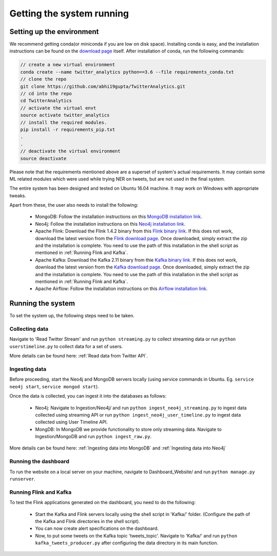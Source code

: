Getting the system running
============================

Setting up the environment
-----------------------------
We recommend getting conda(or miniconda if you are low on disk space). Installing conda is easy, and the installation instructions can be found on the `download page <https://conda.io/docs/user-guide/install/download.html>`_ itself. After installation of conda, run the following commands:

.. code-block:: bash

    // create a new virtual environment
    conda create --name twitter_analytics python==3.6 --file requirements_conda.txt
    // clone the repo
    git clone https://github.com/abhi19gupta/TwitterAnalytics.git
    // cd into the repo
    cd TwitterAnalytics
    // activate the virtual envt
    source activate twitter_analytics
    // install the required modules.
    pip install -r requirements_pip.txt
    .
    .
    // deactivate the virtual environment
    source deactivate

Please note that the requirements mentioned above are a superset of system's actual requirements. It may contain some ML related modules which were used while trying NER on tweets, but are not used in the final system.

The entire system has been designed and tested on Ubuntu 16.04 machine. It may work on Windows with appropriate tweaks.

Apart from these, the user also needs to install the following:

  * MongoDB: Follow the installation instructions on this `MongoDB installation link <https://docs.mongodb.com/manual/tutorial/install-mongodb-on-ubuntu/>`_.
  * Neo4j: Follow the installation instructions on this `Neo4j installation link <https://neo4j.com/docs/operations-manual/current/installation/linux/debian/>`_.
  * Apache Flink: Download the Flink 1.4.2 binary from this `Flink binary link <https://archive.apache.org/dist/flink/flink-1.4.2/>`_. If this does not work, download the latest version from the `Flink download page <https://flink.apache.org/downloads.html>`_. Once downloaded, simply extract the zip and the installation is complete. You need to use the path of this installation in the shell script as mentioned in :ref:`Running Flink and Kafka`.
  * Apache Kafka: Download the Kafka 2.11 binary from thie `Kafka binary link <https://www.apache.org/dyn/closer.cgi?path=/kafka/1.1.0/kafka_2.11-1.1.0.tgz>`_. If this does not work, download the latest version from the `Kafka download page <https://kafka.apache.org/downloads>`_. Once downloaded, simply extract the zip and the installation is complete. You need to use the path of this installation in the shell script as mentioned in :ref:`Running Flink and Kafka`.
  * Apache Airflow: Follow the installation instructions on this `Airflow installation link <https://airflow.apache.org/installation.html>`_.


Running the system
------------------------

To set the system up, the following steps need to be taken.

Collecting data
''''''''''''''''
Navigate to 'Read Twitter Stream' and run ``python streaming.py`` to collect streaming data or run ``python userstimeline.py`` to collect data for a set of users.

More details can be found here: :ref:`Read data from Twitter API`.

Ingesting data
'''''''''''''''
Before proceeding, start the Neo4j and MongoDB servers locally (using service commands in Ubuntu. Eg. ``service neo4j start``, ``service mongod start``).

Once the data is collected, you can ingest it into the databases as follows:

  * Neo4j: Navigate to Ingestion/Neo4j/ and run ``python ingest_neo4j_streaming.py`` to ingest data collected using streaming API or run ``python ingest_neo4j_user_timeline.py`` to ingest data collected using User Timeline API.
  * MongDB: In MongoDB we provide functionality to store only streaming data. Navigate to Ingestion/MongoDB and run ``python ingest_raw.py``.

More details can be found here: :ref:`Ingesting data into MongoDB` and :ref:`Ingesting data into Neo4j`

Running the dashboard
'''''''''''''''''''''' 
To run the website on a local server on your machine, navigate to Dashboard_Website/ and run ``python manage.py runserver``.

Running Flink and Kafka
''''''''''''''''''''''''
To test the Flink applications generated on the dashboard, you need to do the following:

  * Start the Kafka and Flink servers locally using the shell script in 'Kafka/' folder. (Configure the path of the Kafka and Flink directories in the shell script).
  * You can now create alert specifications on the dashboard.
  * Now, to put some tweets on the Kafka topic 'tweets_topic'. Navigate to 'Kafka/' and run ``python kafka_tweets_producer.py`` after configuring the data directory in its main function.